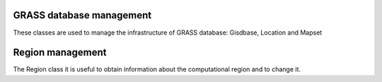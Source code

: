 .. _GRASSdatabase-label:

GRASS database management
===============================

These classes are used to manage the infrastructure
of GRASS database: Gisdbase, Location and Mapset


.. _Region-label:

Region management
======================

The Region class it is useful to obtain information
about the computational region and to change it.

